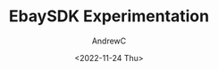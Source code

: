 #+TITLE:EbaySDK Experimentation
#+AUTHOR:AndrewC
#+DESCRIPTION:python ebaysdk
#+DATE:<2022-11-24 Thu>
* 

